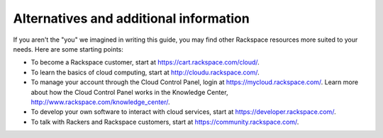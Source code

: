 .. _moreinfo:

---------------------------------------
Alternatives and additional information
---------------------------------------
If you aren't the "you" we imagined in writing this guide, you may find
other Rackspace resources more suited to your needs. Here are some
starting points:

* To become a Rackspace customer, start at
  https://cart.rackspace.com/cloud/.

* To learn the basics of cloud computing, start at
  http://cloudu.rackspace.com/.

* To manage your account through the Cloud Control Panel, login at
  https://mycloud.rackspace.com/. Learn more about how the Cloud
  Control Panel works in the Knowledge Center,
  http://www.rackspace.com/knowledge_center/.

* To develop your own software to interact with cloud services, start
  at https://developer.rackspace.com/.

* To talk with Rackers and Rackspace customers, start at
  https://community.rackspace.com/.
